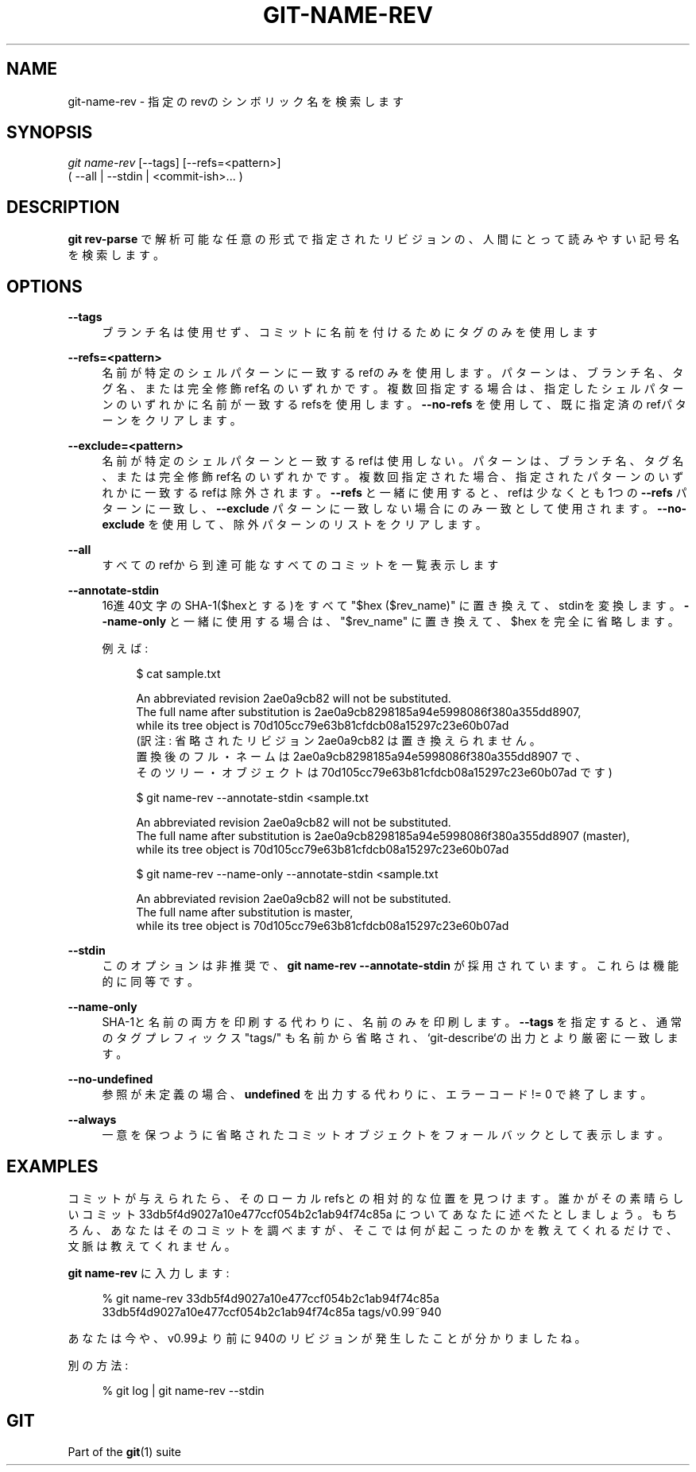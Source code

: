 '\" t
.\"     Title: git-name-rev
.\"    Author: [FIXME: author] [see http://docbook.sf.net/el/author]
.\" Generator: DocBook XSL Stylesheets v1.79.1 <http://docbook.sf.net/>
.\"      Date: 12/10/2022
.\"    Manual: Git Manual
.\"    Source: Git 2.38.0.rc1.238.g4f4d434dc6.dirty
.\"  Language: English
.\"
.TH "GIT\-NAME\-REV" "1" "12/10/2022" "Git 2\&.38\&.0\&.rc1\&.238\&.g" "Git Manual"
.\" -----------------------------------------------------------------
.\" * Define some portability stuff
.\" -----------------------------------------------------------------
.\" ~~~~~~~~~~~~~~~~~~~~~~~~~~~~~~~~~~~~~~~~~~~~~~~~~~~~~~~~~~~~~~~~~
.\" http://bugs.debian.org/507673
.\" http://lists.gnu.org/archive/html/groff/2009-02/msg00013.html
.\" ~~~~~~~~~~~~~~~~~~~~~~~~~~~~~~~~~~~~~~~~~~~~~~~~~~~~~~~~~~~~~~~~~
.ie \n(.g .ds Aq \(aq
.el       .ds Aq '
.\" -----------------------------------------------------------------
.\" * set default formatting
.\" -----------------------------------------------------------------
.\" disable hyphenation
.nh
.\" disable justification (adjust text to left margin only)
.ad l
.\" -----------------------------------------------------------------
.\" * MAIN CONTENT STARTS HERE *
.\" -----------------------------------------------------------------
.SH "NAME"
git-name-rev \- 指定のrevのシンボリック名を検索します
.SH "SYNOPSIS"
.sp
.nf
\fIgit name\-rev\fR [\-\-tags] [\-\-refs=<pattern>]
               ( \-\-all | \-\-stdin | <commit\-ish>\&... )
.fi
.sp
.SH "DESCRIPTION"
.sp
\fBgit rev\-parse\fR で解析可能な任意の形式で指定されたリビジョンの、人間にとって読みやすい記号名を検索します。
.SH "OPTIONS"
.PP
\fB\-\-tags\fR
.RS 4
ブランチ名は使用せず、コミットに名前を付けるためにタグのみを使用します
.RE
.PP
\fB\-\-refs=<pattern>\fR
.RS 4
名前が特定のシェルパターンに一致するrefのみを使用します。 パターンは、ブランチ名、タグ名、または完全修飾ref名のいずれかです。複数回指定する場合は、指定したシェルパターンのいずれかに名前が一致するrefsを使用します。
\fB\-\-no\-refs\fR
を使用して、既に指定済のrefパターンをクリアします。
.RE
.PP
\fB\-\-exclude=<pattern>\fR
.RS 4
名前が特定のシェルパターンと一致するrefは使用しない。 パターンは、ブランチ名、タグ名、または完全修飾ref名のいずれかです。複数回指定された場合、指定されたパターンのいずれかに一致するrefは除外されます。
\fB\-\-refs\fR
と一緒に使用すると、refは少なくとも1つの
\fB\-\-refs\fR
パターンに一致し、
\fB\-\-exclude\fR
パターンに一致しない場合にのみ一致として使用されます。
\fB\-\-no\-exclude\fR
を使用して、除外パターンのリストをクリアします。
.RE
.PP
\fB\-\-all\fR
.RS 4
すべてのrefから到達可能なすべてのコミットを一覧表示します
.RE
.PP
\fB\-\-annotate\-stdin\fR
.RS 4
16進40文字のSHA\-1($hexとする)をすべて "$hex ($rev_name)" に置き換えて、stdinを変換します。
\fB\-\-name\-only\fR
と一緒に使用する場合は、"$rev_name" に置き換えて、 $hex を完全に省略します。
.sp
例えば:
.sp
.if n \{\
.RS 4
.\}
.nf
$ cat sample\&.txt

An abbreviated revision 2ae0a9cb82 will not be substituted\&.
The full name after substitution is 2ae0a9cb8298185a94e5998086f380a355dd8907,
while its tree object is 70d105cc79e63b81cfdcb08a15297c23e60b07ad
(訳注: 省略されたリビジョン 2ae0a9cb82 は置き換えられません。
置換後のフル・ネームは 2ae0a9cb8298185a94e5998086f380a355dd8907 で、
そのツリー・オブジェクトは 70d105cc79e63b81cfdcb08a15297c23e60b07ad です)

$ git name\-rev \-\-annotate\-stdin <sample\&.txt

An abbreviated revision 2ae0a9cb82 will not be substituted\&.
The full name after substitution is 2ae0a9cb8298185a94e5998086f380a355dd8907 (master),
while its tree object is 70d105cc79e63b81cfdcb08a15297c23e60b07ad

$ git name\-rev \-\-name\-only \-\-annotate\-stdin <sample\&.txt

An abbreviated revision 2ae0a9cb82 will not be substituted\&.
The full name after substitution is master,
while its tree object is 70d105cc79e63b81cfdcb08a15297c23e60b07ad
.fi
.if n \{\
.RE
.\}
.sp
.RE
.PP
\fB\-\-stdin\fR
.RS 4
このオプションは非推奨で、
\fBgit name\-rev \-\-annotate\-stdin\fR
が採用されています。 これらは機能的に同等です。
.RE
.PP
\fB\-\-name\-only\fR
.RS 4
SHA\-1と名前の両方を印刷する代わりに、名前のみを印刷します。
\fB\-\-tags\fR
を指定すると、通常のタグプレフィックス "tags/" も名前から省略され、 `git\-describe`の出力とより厳密に一致します。
.RE
.PP
\fB\-\-no\-undefined\fR
.RS 4
参照が未定義の場合、
\fBundefined\fR
を出力する代わりに、エラーコード != 0 で終了します。
.RE
.PP
\fB\-\-always\fR
.RS 4
一意を保つように省略されたコミットオブジェクトをフォールバックとして表示します。
.RE
.SH "EXAMPLES"
.sp
コミットが与えられたら、そのローカルrefsとの相対的な位置を見つけます。 誰かがその素晴らしいコミット 33db5f4d9027a10e477ccf054b2c1ab94f74c85a についてあなたに述べたとしましょう。もちろん、あなたはそのコミットを調べますが、そこでは何が起こったのかを教えてくれるだけで、文脈は教えてくれません。
.sp
\fBgit name\-rev\fR に入力します:
.sp
.if n \{\
.RS 4
.\}
.nf
% git name\-rev 33db5f4d9027a10e477ccf054b2c1ab94f74c85a
33db5f4d9027a10e477ccf054b2c1ab94f74c85a tags/v0\&.99~940
.fi
.if n \{\
.RE
.\}
.sp
.sp
あなたは今や、v0\&.99より前に940のリビジョンが発生したことが分かりましたね。
.sp
別の方法:
.sp
.if n \{\
.RS 4
.\}
.nf
% git log | git name\-rev \-\-stdin
.fi
.if n \{\
.RE
.\}
.sp
.SH "GIT"
.sp
Part of the \fBgit\fR(1) suite
